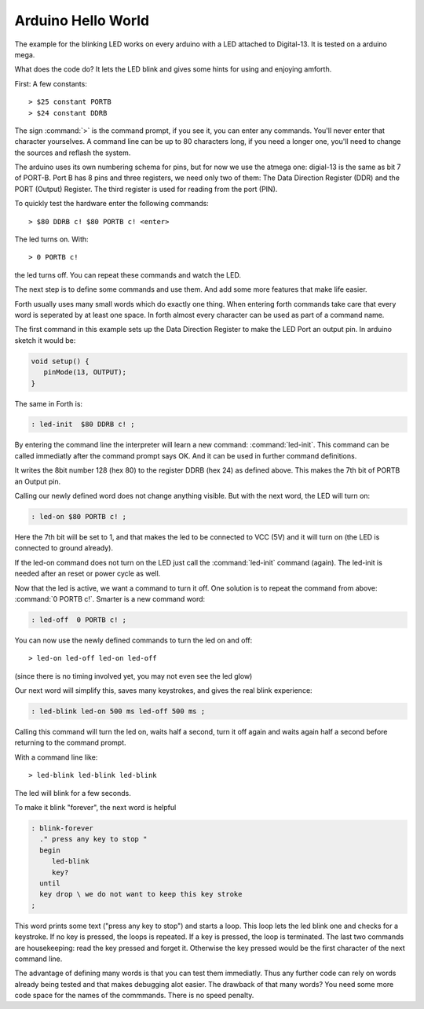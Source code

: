 ===================
Arduino Hello World
===================

The example for the blinking LED works on every arduino with a LED
attached to Digital-13. It is tested on a arduino mega.

What does the code do? It lets the LED blink and
gives some hints for using and enjoying amforth.

First: A few constants::

  > $25 constant PORTB
  > $24 constant DDRB

The sign :command:`>` is the command prompt, if you see it, you can
enter any commands. You'll never enter that character yourselves.
A command line can be up to 80 characters
long, if you need a longer one, you'll need to change the 
sources and reflash the system.

The arduino uses its own numbering schema for pins, but 
for now we use the atmega one: digial-13 is the same as 
bit 7 of PORT-B. Port B has 8 pins and three registers, we need 
only two of them: The Data Direction Register (DDR) and the PORT
(Output) Register. The third register is used for reading
from the port (PIN).

To quickly test the hardware enter the following commands::

  > $80 DDRB c! $80 PORTB c! <enter>

The led turns on. With::

  > 0 PORTB c!

the led turns off. You can repeat these commands and watch the LED.

The next step is to define some commands and use them. And add some
more features that make life easier.

Forth usually uses many small words which do exactly one thing.
When entering forth commands take care that every word is
seperated by at least one space. In forth almost every character
can be used as part of a command name.

The first command in this example sets up the Data Direction Register 
to make the LED Port an output pin. In arduino sketch it would be:

.. code-block:: c

  void setup() { 
     pinMode(13, OUTPUT); 
  }

The same in Forth is:

.. code-block:: forth

  : led-init  $80 DDRB c! ;

By entering the command line the interpreter will learn a new command:
:command:`led-init`. This command can be called immediatly after the 
command prompt says OK. And it can be used in further command definitions.

It writes the 8bit number 128 (hex 80) to the register DDRB (hex 24) 
as defined above. This makes the 7th bit of PORTB an Output pin.

Calling our newly defined word does not change anything
visible. But with the next word, the LED will turn on:

.. code-block:: forth

  : led-on $80 PORTB c! ;

Here the 7th bit will be set to 1, and that makes the led to be connected
to VCC (5V) and it will turn on (the LED is connected to ground already).

If the led-on command does not turn on the LED just call the
:command:`led-init` command (again). The led-init is needed after an reset
or power cycle as well.

Now that the led is active, we want a command to turn it off. One solution
is to repeat the command from above: :command:`0 PORTB c!`. Smarter is a 
new command word:

.. code-block:: forth

  : led-off  0 PORTB c! ;

You can now use the newly defined commands to turn the led on and off:

::

  > led-on led-off led-on led-off

(since there is no timing involved yet, you may not even see the led glow)

Our next word will simplify this, saves many keystrokes, and gives the
real blink experience:

.. code-block:: forth

  : led-blink led-on 500 ms led-off 500 ms ;

Calling this command will turn the led on, waits half a second, turn it
off again and waits again half a second before returning to the command
prompt.

With a command line like::

  > led-blink led-blink led-blink 

The led will blink for a few seconds.

To make it blink "forever", the next word is helpful

.. code-block:: forth

  : blink-forever
    ." press any key to stop "
    begin
       led-blink
       key?
    until
    key drop \ we do not want to keep this key stroke
  ;

This word prints some text ("press any key to stop") and starts a loop.
This loop lets the led blink one and checks for a keystroke. If no key
is pressed, the loops is repeated. If a key is pressed, the loop is
terminated. The last two commands are housekeeping: read the key pressed
and forget it. Otherwise the key pressed would be the first character
of the next command line.

The advantage of defining many words is that you can test them immediatly.
Thus any further code can rely on words already being tested and that
makes debugging alot easier. The drawback of that many words? You need
some more code space for the names of the commmands. There is no speed
penalty.
